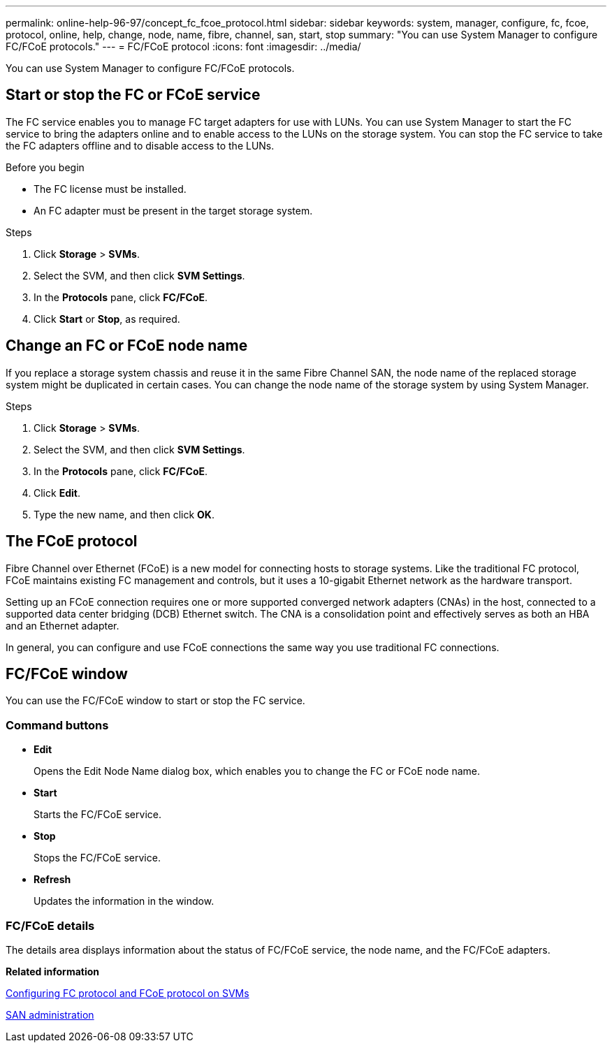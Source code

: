 ---
permalink: online-help-96-97/concept_fc_fcoe_protocol.html
sidebar: sidebar
keywords: system, manager, configure, fc, fcoe, protocol, online, help, change, node, name, fibre, channel, san, start, stop
summary: "You can use System Manager to configure FC/FCoE protocols."
---
= FC/FCoE protocol
:icons: font
:imagesdir: ../media/

[.lead]
You can use System Manager to configure FC/FCoE protocols.

== Start or stop the FC or FCoE service

The FC service enables you to manage FC target adapters for use with LUNs. You can use System Manager to start the FC service to bring the adapters online and to enable access to the LUNs on the storage system. You can stop the FC service to take the FC adapters offline and to disable access to the LUNs.

.Before you begin

* The FC license must be installed.
* An FC adapter must be present in the target storage system.

.Steps

. Click *Storage* > *SVMs*.
. Select the SVM, and then click *SVM Settings*.
. In the *Protocols* pane, click *FC/FCoE*.
. Click *Start* or *Stop*, as required.

== Change an FC or FCoE node name

If you replace a storage system chassis and reuse it in the same Fibre Channel SAN, the node name of the replaced storage system might be duplicated in certain cases. You can change the node name of the storage system by using System Manager.

.Steps

. Click *Storage* > *SVMs*.
. Select the SVM, and then click *SVM Settings*.
. In the *Protocols* pane, click *FC/FCoE*.
. Click *Edit*.
. Type the new name, and then click *OK*.

== The FCoE protocol

Fibre Channel over Ethernet (FCoE) is a new model for connecting hosts to storage systems. Like the traditional FC protocol, FCoE maintains existing FC management and controls, but it uses a 10-gigabit Ethernet network as the hardware transport.

Setting up an FCoE connection requires one or more supported converged network adapters (CNAs) in the host, connected to a supported data center bridging (DCB) Ethernet switch. The CNA is a consolidation point and effectively serves as both an HBA and an Ethernet adapter.

In general, you can configure and use FCoE connections the same way you use traditional FC connections.

== FC/FCoE window

You can use the FC/FCoE window to start or stop the FC service.

=== Command buttons

* *Edit*
+
Opens the Edit Node Name dialog box, which enables you to change the FC or FCoE node name.

* *Start*
+
Starts the FC/FCoE service.

* *Stop*
+
Stops the FC/FCoE service.

* *Refresh*
+
Updates the information in the window.

=== FC/FCoE details

The details area displays information about the status of FC/FCoE service, the node name, and the FC/FCoE adapters.

*Related information*

xref:task_configuring_fc_fcoe_protocol_on_svms.adoc[Configuring FC protocol and FCoE protocol on SVMs]

https://docs.netapp.com/us-en/ontap/san-admin/index.html[SAN administration^]

// 2021-12-20, Created by Aoife, sm-classic rework
